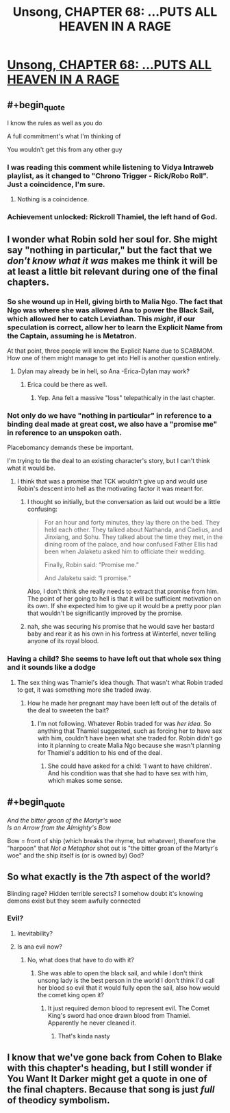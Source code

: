 #+TITLE: Unsong, CHAPTER 68: …PUTS ALL HEAVEN IN A RAGE

* [[http://unsongbook.com/chapter-68-puts-all-heaven-in-a-rage/][Unsong, CHAPTER 68: …PUTS ALL HEAVEN IN A RAGE]]
:PROPERTIES:
:Author: callmebrotherg
:Score: 49
:DateUnix: 1492369926.0
:END:

** #+begin_quote
  I know the rules as well as you do
#+end_quote

A full commitment's what I'm thinking of

You wouldn't get this from any other guy
:PROPERTIES:
:Author: throwaway234f32423df
:Score: 27
:DateUnix: 1492379551.0
:END:

*** I was reading this comment while listening to Vidya Intraweb playlist, as it changed to "Chrono Trigger - Rick/Robo Roll". Just a coincidence, I'm sure.
:PROPERTIES:
:Author: ShareDVI
:Score: 5
:DateUnix: 1492381706.0
:END:

**** Nothing is a coincidence.
:PROPERTIES:
:Author: MoralRelativity
:Score: 6
:DateUnix: 1492390547.0
:END:


*** Achievement unlocked: Rickroll Thamiel, the left hand of God.
:PROPERTIES:
:Author: Arancaytar
:Score: 1
:DateUnix: 1492961441.0
:END:


** I wonder what Robin sold her soul for. She might say "nothing in particular," but the fact that we /don't know what it was/ makes me think it will be at least a little bit relevant during one of the final chapters.
:PROPERTIES:
:Author: Mowtom_
:Score: 22
:DateUnix: 1492374986.0
:END:

*** So she wound up in Hell, giving birth to Malia Ngo. The fact that Ngo was where she was allowed Ana to power the Black Sail, which allowed her to catch Leviathan. This /might/, if our speculation is correct, allow her to learn the Explicit Name from the Captain, assuming he is Metatron.

At that point, three people will know the Explicit Name due to SCABMOM. How one of them might manage to get into Hell is another question entirely.
:PROPERTIES:
:Author: Frommerman
:Score: 16
:DateUnix: 1492375919.0
:END:

**** Dylan may already be in hell, so Ana -Erica-Dylan may work?
:PROPERTIES:
:Author: SrNagato
:Score: 13
:DateUnix: 1492381855.0
:END:

***** Erica could be there as well.
:PROPERTIES:
:Author: Frommerman
:Score: 10
:DateUnix: 1492383082.0
:END:

****** Yep. Ana felt a massive "loss" telepathically in the last chapter.
:PROPERTIES:
:Author: 75thTrombone
:Score: 9
:DateUnix: 1492396987.0
:END:


*** Not only do we have "nothing in particular" in reference to a binding deal made at great cost, we also have a "promise me" in reference to an unspoken oath.

Placebomancy demands these be important.

I'm trying to tie the deal to an existing character's story, but I can't think what it would be.
:PROPERTIES:
:Author: ZeroNihilist
:Score: 12
:DateUnix: 1492376784.0
:END:

**** I think that was a promise that TCK wouldn't give up and would use Robin's descent into hell as the motivating factor it was meant for.
:PROPERTIES:
:Author: Mowtom_
:Score: 6
:DateUnix: 1492379462.0
:END:

***** I thought so initially, but the conversation as laid out would be a little confusing:

#+begin_quote
  For an hour and forty minutes, they lay there on the bed. They held each other. They talked about Nathanda, and Caelius, and Jinxiang, and Sohu. They talked about the time they met, in the dining room of the palace, and how confused Father Ellis had been when Jalaketu asked him to officiate their wedding.

  Finally, Robin said: “Promise me.”

  And Jalaketu said: “I promise.”
#+end_quote

Also, I don't think she really needs to extract that promise from him. The point of her going to hell is that it will be sufficient motivation on its own. If she expected him to give up it would be a pretty poor plan that wouldn't be significantly improved by the promise.
:PROPERTIES:
:Author: ZeroNihilist
:Score: 8
:DateUnix: 1492399659.0
:END:


***** nah, she was securing his promise that he would save her bastard baby and rear it as his own in his fortress at Winterfel, never telling anyone of its royal blood.
:PROPERTIES:
:Author: wren42
:Score: 2
:DateUnix: 1492552234.0
:END:


*** Having a child? She seems to have left out that whole sex thing and it sounds like a dodge
:PROPERTIES:
:Author: monkyyy0
:Score: 3
:DateUnix: 1492378922.0
:END:

**** The sex thing was Thamiel's idea though. That wasn't what Robin traded to get, it was something more she traded away.
:PROPERTIES:
:Author: Mowtom_
:Score: 9
:DateUnix: 1492379510.0
:END:

***** How he made her pregnant may have been left out of the details of the deal to sweeten the bait?
:PROPERTIES:
:Author: monkyyy0
:Score: 2
:DateUnix: 1492380718.0
:END:

****** I'm not following. Whatever Robin traded for was /her idea/. So anything that Thamiel suggested, such as forcing her to have sex with him, couldn't have been what she traded for. Robin didn't go into it planning to create Malia Ngo because she wasn't planning for Thamiel's addition to his end of the deal.
:PROPERTIES:
:Author: Mowtom_
:Score: 9
:DateUnix: 1492381420.0
:END:

******* She could have asked for a child: 'I want to have children'. And his condition was that she had to have sex with him, which makes some sense.
:PROPERTIES:
:Author: eltegid
:Score: 2
:DateUnix: 1492501086.0
:END:


** #+begin_quote
  /And the bitter groan of the Martyr's woe\\
  Is an Arrow from the Almighty's Bow/
#+end_quote

Bow = front of ship (which breaks the rhyme, but whatever), therefore the "harpoon" that /Not a Metaphor/ shot out is "the bitter groan of the Martyr's woe" and the ship itself is (or is owned by) God?
:PROPERTIES:
:Author: ulyssessword
:Score: 10
:DateUnix: 1492400111.0
:END:


** So what exactly is the 7th aspect of the world?

Blinding rage? Hidden terrible serects? I somehow doubt it's knowing demons exist but they seem awfully connected
:PROPERTIES:
:Author: monkyyy0
:Score: 3
:DateUnix: 1492378780.0
:END:

*** Evil?
:PROPERTIES:
:Author: Fredlage
:Score: 6
:DateUnix: 1492385884.0
:END:

**** Inevitability?
:PROPERTIES:
:Author: I_am_your_BRAIN
:Score: 1
:DateUnix: 1492396695.0
:END:


**** Is ana evil now?
:PROPERTIES:
:Author: monkyyy0
:Score: 1
:DateUnix: 1492419930.0
:END:

***** No, what does that have to do with it?
:PROPERTIES:
:Author: Fredlage
:Score: 2
:DateUnix: 1492531313.0
:END:

****** She was able to open the black sail, and while I don't think unsong lady is the best person in the world I don't think I'd call her blood so evil that it would fully open the sail, also how would the comet king open it?
:PROPERTIES:
:Author: monkyyy0
:Score: 1
:DateUnix: 1492574414.0
:END:

******* It just required demon blood to represent evil. The Comet King's sword had once drawn blood from Thamiel. Apparently he never cleaned it.
:PROPERTIES:
:Author: Fredlage
:Score: 2
:DateUnix: 1492627607.0
:END:

******** That's kinda nasty
:PROPERTIES:
:Author: MysteryLolznation
:Score: 1
:DateUnix: 1492684150.0
:END:


** I know that we've gone back from Cohen to Blake with this chapter's heading, but I still wonder if You Want It Darker might get a quote in one of the final chapters. Because that song is just /full/ of theodicy symbolism.
:PROPERTIES:
:Author: Arancaytar
:Score: 1
:DateUnix: 1492961842.0
:END:
